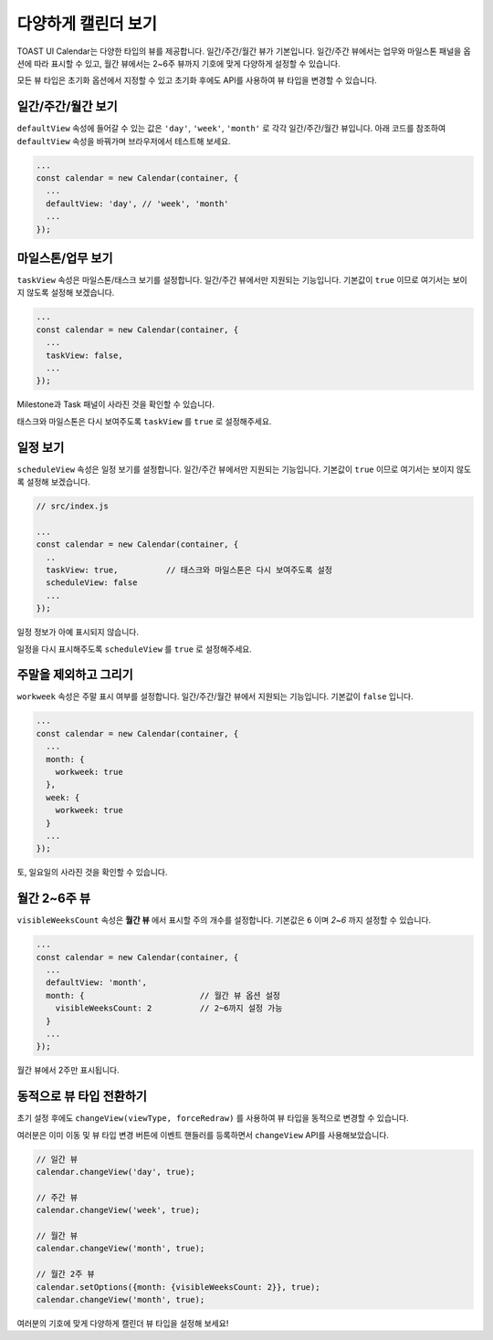######################################
다양하게 캘린더 보기
######################################

TOAST UI Calendar는 다양한 타입의 뷰를 제공합니다. 일간/주간/월간 뷰가 기본입니다. 일간/주간 뷰에서는 업무와 마일스톤 패널을 옵션에 따라 표시할 수 있고, 월간 뷰에서는 2~6주 뷰까지 기호에 맞게 다양하게 설정할 수 있습니다.

모든 뷰 타입은 초기화 옵션에서 지정할 수 있고 초기화 후에도 API를 사용하여 뷰 타입을 변경할 수 있습니다.

일간/주간/월간 보기
==================================

``defaultView`` 속성에 들어갈 수 있는 값은 ``'day'``, ``'week'``, ``'month'`` 로 각각 일간/주간/월간 뷰입니다. 아래 코드를 참조하여 ``defaultView`` 속성을 바꿔가며 브라우저에서 테스트해 보세요.

.. code-block:: js

  ...
  const calendar = new Calendar(container, {
    ...
    defaultView: 'day', // 'week', 'month'
    ...
  });

마일스톤/업무 보기
==================================

``taskView`` 속성은 마일스톤/태스크 보기를 설정합니다. 일간/주간 뷰에서만 지원되는 기능입니다. 기본값이 ``true`` 이므로 여기서는 보이지 않도록 설정해 보겠습니다.

.. code-block:: js

  ...
  const calendar = new Calendar(container, {
    ...
    taskView: false,
    ...
  });

Milestone과 Task 패널이 사라진 것을 확인할 수 있습니다.

.. image:: _static/images/step05-2.png

태스크와 마일스톤은 다시 보여주도록 ``taskView`` 를 ``true`` 로 설정해주세요.


일정 보기
==================================

``scheduleView`` 속성은 일정 보기를 설정합니다. 일간/주간 뷰에서만 지원되는 기능입니다. 기본값이 ``true`` 이므로 여기서는 보이지 않도록 설정해 보겠습니다.

.. code-block:: js

  // src/index.js

  ...
  const calendar = new Calendar(container, {
    ..
    taskView: true,          // 태스크와 마일스톤은 다시 보여주도록 설정
    scheduleView: false
    ...
  });

일정 정보가 아예 표시되지 않습니다.

.. image:: _static/images/step05-3.png

일정을 다시 표시해주도록 ``scheduleView`` 를 ``true`` 로 설정해주세요.

주말을 제외하고 그리기
==================================

``workweek`` 속성은 주말 표시 여부를 설정합니다. 일간/주간/월간 뷰에서 지원되는 기능입니다. 기본값이 ``false`` 입니다.

.. code-block:: js

  ...
  const calendar = new Calendar(container, {
    ...
    month: {
      workweek: true
    },
    week: {
      workweek: true
    }
    ...
  });

토, 일요일의 사라진 것을 확인할 수 있습니다.

.. image:: _static/images/step05-4.png

월간 2~6주 뷰
==================================

``visibleWeeksCount`` 속성은 **월간 뷰** 에서 표시할 주의 개수를 설정합니다. 기본값은 ``6`` 이며 `2~6` 까지 설정할 수 있습니다.

.. code-block:: js

  ...
  const calendar = new Calendar(container, {
    ...
    defaultView: 'month',
    month: {                        // 월간 뷰 옵션 설정
      visibleWeeksCount: 2          // 2~6까지 설정 가능
    }
    ...
  });

월간 뷰에서 2주만 표시됩니다.

.. image:: _static/images/step05-5.png

동적으로 뷰 타입 전환하기
==================================

초기 설정 후에도 ``changeView(viewType, forceRedraw)`` 를 사용하여 뷰 타입을 동적으로 변경할 수 있습니다.

여러분은 이미 이동 및 뷰 타입 변경 버튼에 이벤트 핸들러를 등록하면서 ``changeView`` API를 사용해보았습니다.

.. code-block:: js

  // 일간 뷰
  calendar.changeView('day', true);

  // 주간 뷰
  calendar.changeView('week', true);

  // 월간 뷰
  calendar.changeView('month', true);

  // 월간 2주 뷰
  calendar.setOptions({month: {visibleWeeksCount: 2}}, true);
  calendar.changeView('month', true);

여러분의 기호에 맞게 다양하게 캘린더 뷰 타입을 설정해 보세요!
